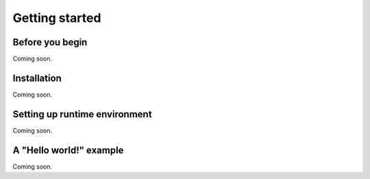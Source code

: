 ***************
Getting started
***************

Before you begin 
================

Coming soon.

Installation
============

Coming soon.

Setting up runtime environment
==============================

Coming soon.

A "Hello world!" example
========================

Coming soon.
